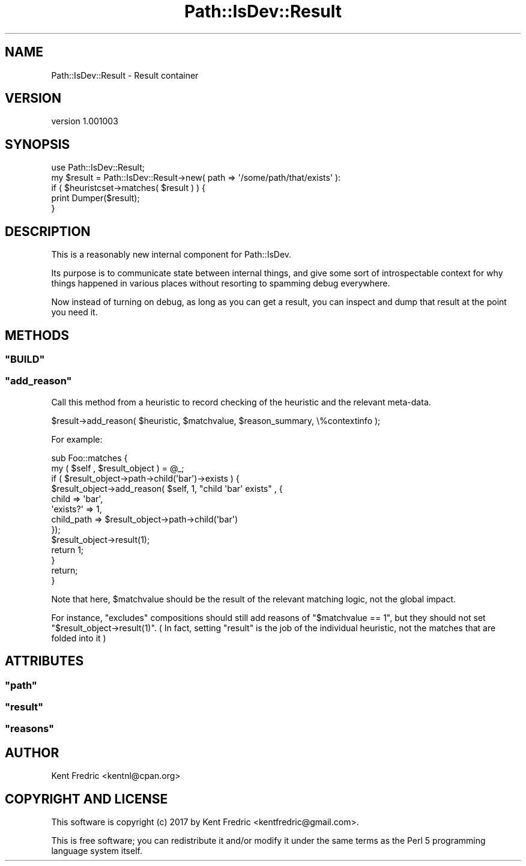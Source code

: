 .\" -*- mode: troff; coding: utf-8 -*-
.\" Automatically generated by Pod::Man 5.01 (Pod::Simple 3.43)
.\"
.\" Standard preamble:
.\" ========================================================================
.de Sp \" Vertical space (when we can't use .PP)
.if t .sp .5v
.if n .sp
..
.de Vb \" Begin verbatim text
.ft CW
.nf
.ne \\$1
..
.de Ve \" End verbatim text
.ft R
.fi
..
.\" \*(C` and \*(C' are quotes in nroff, nothing in troff, for use with C<>.
.ie n \{\
.    ds C` ""
.    ds C' ""
'br\}
.el\{\
.    ds C`
.    ds C'
'br\}
.\"
.\" Escape single quotes in literal strings from groff's Unicode transform.
.ie \n(.g .ds Aq \(aq
.el       .ds Aq '
.\"
.\" If the F register is >0, we'll generate index entries on stderr for
.\" titles (.TH), headers (.SH), subsections (.SS), items (.Ip), and index
.\" entries marked with X<> in POD.  Of course, you'll have to process the
.\" output yourself in some meaningful fashion.
.\"
.\" Avoid warning from groff about undefined register 'F'.
.de IX
..
.nr rF 0
.if \n(.g .if rF .nr rF 1
.if (\n(rF:(\n(.g==0)) \{\
.    if \nF \{\
.        de IX
.        tm Index:\\$1\t\\n%\t"\\$2"
..
.        if !\nF==2 \{\
.            nr % 0
.            nr F 2
.        \}
.    \}
.\}
.rr rF
.\" ========================================================================
.\"
.IX Title "Path::IsDev::Result 3pm"
.TH Path::IsDev::Result 3pm 2017-03-09 "perl v5.38.2" "User Contributed Perl Documentation"
.\" For nroff, turn off justification.  Always turn off hyphenation; it makes
.\" way too many mistakes in technical documents.
.if n .ad l
.nh
.SH NAME
Path::IsDev::Result \- Result container
.SH VERSION
.IX Header "VERSION"
version 1.001003
.SH SYNOPSIS
.IX Header "SYNOPSIS"
.Vb 1
\&    use Path::IsDev::Result;
\&
\&    my $result = Path::IsDev::Result\->new( path => \*(Aq/some/path/that/exists\*(Aq ):
\&
\&    if ( $heuristcset\->matches( $result ) ) {
\&        print Dumper($result);
\&    }
.Ve
.SH DESCRIPTION
.IX Header "DESCRIPTION"
This is a reasonably new internal component for Path::IsDev.
.PP
Its purpose is to communicate state between internal things, and give some sort of introspectable
context for why things happened in various places without resorting to spamming debug everywhere.
.PP
Now instead of turning on debug, as long as you can get a result, you can inspect and dump that result
at the point you need it.
.SH METHODS
.IX Header "METHODS"
.ie n .SS """BUILD"""
.el .SS \f(CWBUILD\fP
.IX Subsection "BUILD"
.ie n .SS """add_reason"""
.el .SS \f(CWadd_reason\fP
.IX Subsection "add_reason"
Call this method from a heuristic to record checking of the heuristic
and the relevant meta-data.
.PP
.Vb 1
\&    $result\->add_reason( $heuristic, $matchvalue, $reason_summary, \e%contextinfo );
.Ve
.PP
For example:
.PP
.Vb 10
\&    sub Foo::matches  {
\&        my ( $self , $result_object ) = @_;
\&        if ( $result_object\->path\->child(\*(Aqbar\*(Aq)\->exists ) {
\&            $result_object\->add_reason( $self, 1, "child \*(Aqbar\*(Aq exists" , {
\&                child => \*(Aqbar\*(Aq,
\&                \*(Aqexists?\*(Aq => 1,
\&                child_path => $result_object\->path\->child(\*(Aqbar\*(Aq)
\&            });
\&            $result_object\->result(1);
\&            return 1;
\&        }
\&        return;
\&    }
.Ve
.PP
Note that here, \f(CW$matchvalue\fR should be the result of the relevant matching logic, not the global impact.
.PP
For instance, \f(CW\*(C`excludes\*(C'\fR compositions should still add reasons of \f(CW\*(C`$matchvalue == 1\*(C'\fR, but they should not
set \f(CW\*(C`$result_object\->result(1)\*(C'\fR. ( In fact, setting \f(CW\*(C`result\*(C'\fR is the job of the individual heuristic, not the matches
that are folded into it )
.SH ATTRIBUTES
.IX Header "ATTRIBUTES"
.ie n .SS """path"""
.el .SS \f(CWpath\fP
.IX Subsection "path"
.ie n .SS """result"""
.el .SS \f(CWresult\fP
.IX Subsection "result"
.ie n .SS """reasons"""
.el .SS \f(CWreasons\fP
.IX Subsection "reasons"
.SH AUTHOR
.IX Header "AUTHOR"
Kent Fredric <kentnl@cpan.org>
.SH "COPYRIGHT AND LICENSE"
.IX Header "COPYRIGHT AND LICENSE"
This software is copyright (c) 2017 by Kent Fredric <kentfredric@gmail.com>.
.PP
This is free software; you can redistribute it and/or modify it under
the same terms as the Perl 5 programming language system itself.
